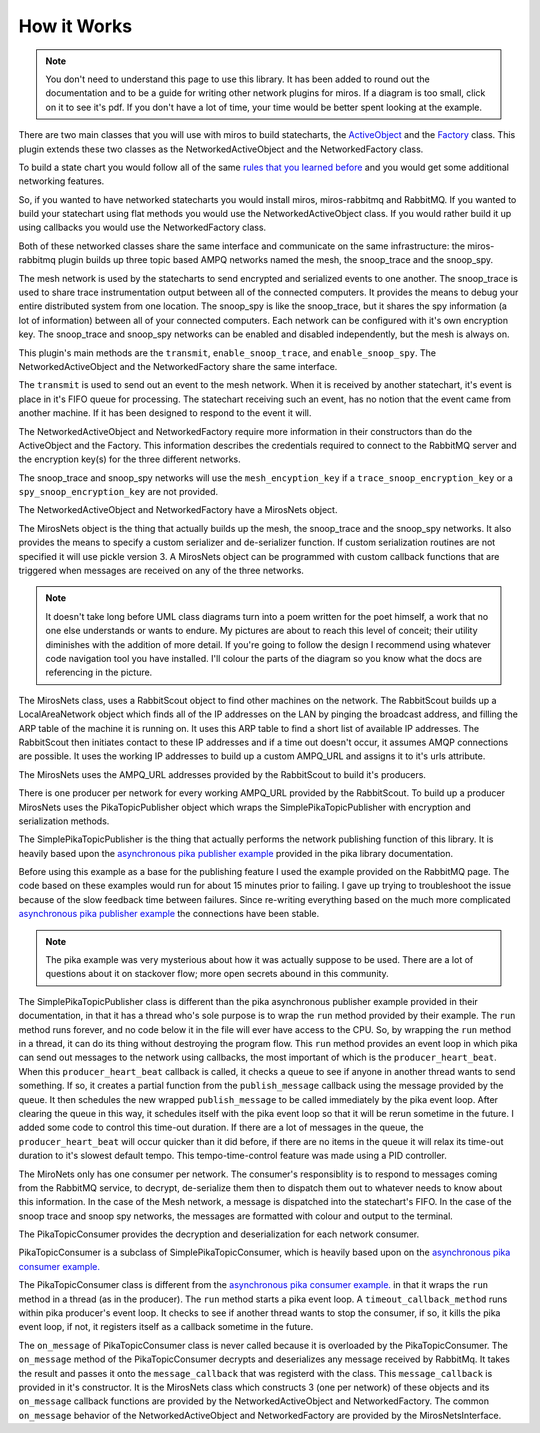 .. _how_it_works-how-the-plugin-works:

How it Works
============
.. note:: 

  You don't need to understand this page to use this library.  It has been added
  to round out the documentation and to be a guide for writing other network
  plugins for miros.  If a diagram is too small, click on it to see it's pdf.
  If you don't have a lot of time, your time would be better spent looking at
  the example.

There are two main classes that you will use with miros to build statecharts,
the `ActiveObject <https://aleph2c.github.io/miros/scribbleexample.html>`_ and
the `Factory
<https://aleph2c.github.io/miros/towardsthefactoryexample.html#towardsthefactoryexample-using-the-factory-class>`_
class.  This plugin extends these two classes as the NetworkedActiveObject and
the NetworkedFactory class.

.. image:: _static/miros_rabbitmq_0.svg
    :target: _static/miros_rabbitmq_0.pdf
    :align: center

To build a state chart you would follow all of the same `rules that you learned
before <https://aleph2c.github.io/miros/recipes.html>`_ and you would get some
additional networking features.

So, if you wanted to have networked statecharts you would install miros,
miros-rabbitmq and RabbitMQ.  If you wanted to build your statechart using flat
methods you would use the NetworkedActiveObject class.  If you would rather
build it up using callbacks you would use the NetworkedFactory class.

Both of these networked classes share the same interface and communicate on the
same infrastructure:  the miros-rabbitmq plugin builds up three topic based AMPQ
networks named the mesh, the snoop_trace and the snoop_spy.

.. image:: _static/miros_rabbitmq_network_0.svg
    :target: _static/miros_rabbitmq_network_0.pdf
    :align: center

The mesh network is used by the statecharts to send encrypted and serialized
events to one another.  The snoop_trace is used to share trace instrumentation
output between all of the connected computers.  It provides the means to debug
your entire distributed system from one location.  The snoop_spy is like the
snoop_trace, but it shares the spy information (a lot of information) between
all of your connected computers.  Each network can be configured with it's own
encryption key.  The snoop_trace and snoop_spy networks can be enabled and
disabled independently, but the mesh is always on.

This plugin's main methods are the ``transmit``, ``enable_snoop_trace``, and
``enable_snoop_spy``.  The NetworkedActiveObject and the NetworkedFactory share
the same interface.

.. image:: _static/miros_rabbitmq_1.svg
    :target: _static/miros_rabbitmq_1.pdf
    :align: center

The ``transmit`` is used to send out an event to the mesh network.  When it is
received by another statechart, it's event is place in it's FIFO queue for
processing.   The statechart receiving such an event, has no notion that the
event came from another machine.  If it has been designed to respond to the
event it will.

The NetworkedActiveObject and NetworkedFactory require more information in their
constructors than do the ActiveObject and the Factory.  This information
describes the credentials required to connect to the RabbitMQ server and the
encryption key(s) for the three different networks.

.. image:: _static/miros_rabbitmq_2.svg
    :target: _static/miros_rabbitmq_2.pdf
    :align: center

The snoop_trace and snoop_spy networks will use the ``mesh_encyption_key`` if a
``trace_snoop_encryption_key`` or a ``spy_snoop_encryption_key`` are not
provided.

The NetworkedActiveObject and NetworkedFactory have a MirosNets object.

.. image:: _static/miros_rabbitmq_3.svg
    :target: _static/miros_rabbitmq_3.pdf
    :align: center

The MirosNets object is the thing that actually builds up the mesh, the snoop_trace and
the snoop_spy networks.  It also provides the means to specify a custom
serializer and de-serializer function.  If custom serialization routines are
not specified it will use pickle version 3.  A MirosNets object can be programmed with
custom callback functions that are triggered when messages are received on any
of the three networks.

.. note::

  It doesn't take long before UML class diagrams turn into a poem written for the
  poet himself, a work that no one else understands or wants to endure.  My
  pictures are about to reach this level of conceit; their utility
  diminishes with the addition of more detail.  If you're going to follow the
  design I recommend using whatever code navigation tool you have installed.
  I'll colour the parts of the diagram so you know what the docs are referencing
  in the picture.

.. image:: _static/miros_rabbitmq_4.svg
    :target: _static/miros_rabbitmq_4.pdf
    :align: center

The MirosNets class, uses a RabbitScout object to find other machines on the
network.  The RabbitScout builds up a LocalAreaNetwork object which finds all of
the IP addresses on the LAN by pinging the broadcast address, and filling the
ARP table of the machine it is running on.  It uses this ARP table to find a
short list of available IP addresses.  The RabbitScout then initiates contact to
these IP addresses and if a time out doesn't occur, it assumes AMQP connections
are possible. It uses the working IP addresses to build up a custom AMPQ_URL and
assigns it to it's urls attribute.

.. image:: _static/miros_rabbitmq_5.svg
    :target: _static/miros_rabbitmq_5.pdf
    :align: center

The MirosNets uses the AMPQ_URL addresses provided by the RabbitScout to build
it's producers.  

.. image:: _static/miros_rabbitmq_network_1.svg
    :target: _static/miros_rabbitmq_network_1.pdf
    :align: center

There is one producer per network for every working AMPQ_URL
provided by the RabbitScout.  To build up a producer MirosNets uses the
PikaTopicPublisher object which wraps the SimplePikaTopicPublisher with
encryption and serialization methods.

The SimplePikaTopicPublisher is the thing that actually performs the network
publishing function of this library.  It is heavily based upon the `asynchronous
pika publisher example
<http://pika.readthedocs.io/en/0.11.2/examples/asynchronous_publisher_example.html>`_
provided in the pika library documentation.

Before using this example as a base for the publishing feature I used the
example provided on the RabbitMQ page.  The code based on these examples would
run for about 15 minutes prior to failing.  I gave up trying to troubleshoot the
issue because of the slow feedback time between failures.  Since re-writing
everything based on the much more complicated `asynchronous pika publisher
example
<http://pika.readthedocs.io/en/0.11.2/examples/asynchronous_publisher_example.html>`_
the connections have been stable.  

.. note::

  The pika example was very mysterious about how it was actually
  suppose to be used.  There are a lot of questions about it on stackover flow;
  more open secrets abound in this community.

The SimplePikaTopicPublisher class is different than the pika asynchronous
publisher example provided in their documentation, in that it has a thread who's
sole purpose is to wrap the ``run`` method provided by their example.  The ``run``
method runs forever, and no code below it in the file will ever have access to
the CPU.  So, by wrapping the ``run`` method in a thread, it can do its thing
without destroying the program flow.  This ``run`` method provides an event loop
in which pika can send out messages to the network using callbacks, the most
important of which is the ``producer_heart_beat``.  When this ``producer_heart_beat``
callback is called, it checks a queue to see if anyone in another thread wants to
send something.  If so, it creates a partial function from the
``publish_message`` callback using the message provided by the queue.  It then
schedules the new wrapped ``publish_message`` to be called immediately by the
pika event loop.  After clearing the queue in this way, it schedules itself with
the pika event loop so that it will be rerun sometime in the future.  I added
some code to control this time-out duration.  If there are a lot of messages in
the queue, the ``producer_heart_beat`` will occur quicker than it did before, if
there are no items in the queue it will relax its time-out duration to it's
slowest default tempo.  This tempo-time-control feature was made using a
PID controller.

.. image:: _static/miros_rabbitmq_network_0.svg
    :target: _static/miros_rabbitmq_network_0.pdf
    :align: center

The MiroNets only has one consumer per network.  The consumer's responsiblity is
to respond to messages coming from the RabbitMQ service, to decrypt,
de-serialize them then to dispatch them out to whatever needs to know about this
information.  In the case of the Mesh network, a message is dispatched into the
statechart's FIFO.  In the case of the snoop trace and snoop spy networks, the
messages are formatted with colour and output to the terminal.

.. image:: _static/miros_rabbitmq_6.svg
    :target: _static/miros_rabbitmq_6.pdf
    :align: center

The PikaTopicConsumer provides the decryption and deserialization for each
network consumer.  

PikaTopicConsumer is a subclass of SimplePikaTopicConsumer, which is heavily
based upon on the `asynchronous pika consumer example.
<http://pika.readthedocs.io/en/0.11.2/examples/asynchronous_consumer_example.html>`_

The PikaTopicConsumer class is different from the `asynchronous pika consumer
example.
<http://pika.readthedocs.io/en/0.11.2/examples/asynchronous_consumer_example.html>`_
in that it wraps the ``run`` method in a thread (as in the producer). The
``run`` method starts a pika event loop.  A
``timeout_callback_method`` runs within pika producer's event loop.  It checks to see if
another thread wants to stop the consumer, if so, it kills the pika event loop,
if not, it registers itself as a callback sometime in the future.

The ``on_message`` of PikaTopicConsumer class is never called because it is
overloaded by the PikaTopicConsumer.  The ``on_message`` method of the
PikaTopicConsumer decrypts and deserializes any message received by RabbitMq.
It takes the result and passes it onto the
``message_callback`` that was registerd with the class.  This
``message_callback`` is provided in it's constructor.  It is the MirosNets class
which constructs 3 (one per network) of these objects and its ``on_message``
callback functions are provided by the NetworkedActiveObject and
NetworkedFactory.  The common ``on_message`` behavior of the
NetworkedActiveObject and NetworkedFactory are provided by the
MirosNetsInterface.
